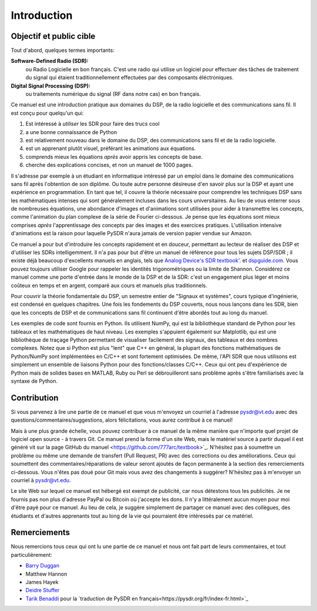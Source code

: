 .. _intro-chapter:

#############
Introduction
#############

***************************
Objectif et public cible
***************************

Tout d'abord, quelques termes importants:

**Software-Defined Radio (SDR):**
    ou Radio Logicielle en bon français. C'est une radio qui utilise un logiciel pour effectuer des tâches de traitement du signal qui étaient traditionnellement effectuées par des composants éléctroniques.
  
**Digital Signal Processing (DSP):**
    ou traitements numérique du signal (RF dans notre cas) en bon français.

Ce manuel est une introduction pratique aux domaines du DSP, de la radio logicielle et des communications sans fil. Il est conçu pour quelqu'un qui:

#. Est intéressé à *utiliser* les SDR pour faire des trucs cool
#. a une bonne connaissance de Python
#. est relativement nouveau dans le domaine du DSP, des communications sans fil et de la radio logicielle.
#. est un apprenant plutôt visuel, préférant les animations aux équations.
#. comprends mieux les équations *après* avoir appris les concepts de base.
#. cherche des explications concises, et non un manuel de 1000 pages.

Il s'adresse par exemple à un étudiant en informatique intéressé par un emploi dans le domaine des communications sans fil après l'obtention de son diplôme. Ou toute autre personne désireuse d'en savoir plus sur la DSP et ayant une expérience en programmation. En tant que tel, il couvre la théorie nécessaire pour comprendre les techniques DSP sans les mathématiques intenses qui sont généralement incluses dans les cours universitaires. Au lieu de vous enterrer sous de nombreuses équations, une abondance d'images et d'animations sont utilisées pour aider à transmettre les concepts, comme l'animation du plan complexe de la série de Fourier ci-dessous. Je pense que les équations sont mieux comprises *après* l'apprentissage des concepts par des images et des exercices pratiques.  L'utilisation intensive d'animations est la raison pour laquelle PySDR n'aura jamais de version papier vendue sur Amazon.  

.. image:: ../_images/fft_logo_wide.gif
   :scale: 70 %   
   :align: center
   
Ce manuel a pour but d'introduire les concepts rapidement et en douceur, permettant au lecteur de réaliser des DSP et d'utiliser les SDRs intelligemment.  Il n'a pas pour but d'être un manuel de référence pour tous les sujets DSP/SDR ; il existe déjà beaucoup d'excellents manuels en anglais, tels que `Analog Device's SDR textbook'.
<https://www.analog.com/en/education/education-library/software-defined-radio-for-engineers.html>`_ et `dspguide.com <http://www.dspguide.com/>`_.  Vous pouvez toujours utiliser Google pour rappeler les identités trigonométriques ou la limite de Shannon. Considérez ce manuel comme une porte d'entrée dans le monde de la DSP et de la SDR: c'est un engagement plus léger et moins coûteux en temps et en argent, comparé aux cours et manuels plus traditionnels.

Pour couvrir la théorie fondamentale du DSP, un semestre entier de "Signaux et systèmes", cours typique d'ingénierie, est condensé en quelques chapitres. Une fois les fondements du DSP couverts, nous nous lançons dans les SDR, bien que les concepts de DSP et de communications sans fil continuent d'être abordés tout au long du manuel.

Les exemples de code sont fournis en Python.  Ils utilisent NumPy, qui est la bibliothèque standard de Python pour les tableaux et les mathématiques de haut niveau. Les exemples s'appuient également sur Matplotlib, qui est une bibliothèque de traçage Python permettant de visualiser facilement des signaux, des tableaux et des nombres complexes. Notez que si Python est plus "lent" que C++ en général, la plupart des fonctions mathématiques de Python/NumPy sont implémentées en C/C++ et sont fortement optimisées. De même, l'API SDR que nous utilisons est simplement un ensemble de liaisons Python pour des fonctions/classes C/C++. Ceux qui ont peu d'expérience de Python mais de solides bases en MATLAB, Ruby ou Perl se débrouilleront sans problème après s'être familiarisés avec la syntaxe de Python.


***************
Contribution
***************

Si vous parvenez à lire une partie de ce manuel et que vous m'envoyez un courriel à l'adresse pysdr@vt.edu avec des questions/commentaires/suggestions, alors félicitations, vous aurez contribué à ce manuel!

Mais à une plus grande échelle, vous pouvez contribuer à ce manuel de la même manière que n'importe quel projet de logiciel open source - à travers Git. Ce manuel prend la forme d'un site Web, mais le matériel source à partir duquel il est généré vit sur la page GitHub du manuel <https://github.com/777arc/textbook>`_.  N'hésitez pas à soumettre un problème ou même une demande de transfert (Pull Request, PR) avec des corrections ou des améliorations. Ceux qui soumettent des commentaires/réparations de valeur seront ajoutés de façon permanente à la section des remerciements ci-dessous. Vous n'êtes pas doué pour Git mais vous avez des changements à suggérer? N'hésitez pas à m'envoyer un courriel à pysdr@vt.edu.

Le site Web sur lequel ce manuel est hébergé est exempt de publicité, car nous détestons tous les publicités. Je ne fournis pas non plus d'adresse PayPal ou Bitcoin où j'accepte les dons. Il n'y a littéralement aucun moyen pour moi d'être payé pour ce manuel. Au lieu de cela, je suggère simplement de partager ce manuel avec des collègues, des étudiants et d'autres apprenants tout au long de la vie qui pourraient être intéressés par ce matériel.

*****************
Remerciements
*****************

Nous remercions tous ceux qui ont lu une partie de ce manuel et nous ont fait part de leurs commentaires, et tout particulièrement:

- `Barry Duggan <http://github.com/duggabe>`_
- Matthew Hannon
- James Hayek
- `Deidre Stuffer <http://kd9qgl.wordpress.com/>`_
- `Tarik Benaddi <https://tarikbenaddi.github.io>`_ pour la `traduction de PySDR en français<https://pysdr.org/fr/index-fr.html>`_

